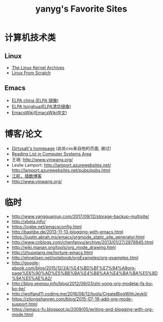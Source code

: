 #+TITLE: yanyg's Favorite Sites

* 计算机技术类
** Linux
- [[https://www.kernel.org/][The Linux Kernel Archives]]
- [[http://www.linuxfromscratch.org/][Linux From Scratch]]

** Emacs
- [[http://elpa.emacs-china.org/][ELPA china (ELPA 镜像)]]
- [[http://mirrors.tuna.tsinghua.edu.cn/elpa][ELPA tsinghua(ELPA清华镜像)]]
- [[https://www.emacswiki.org/][EmacsWiki]]([[https://www.emacswiki.org/emacs?interface=zh-cn][EmacsWiki中文]])

* 博客/论文
- [[https://dirtysalt.github.io/][Dirtysalt's homepage]] (此处css来自他的页面, 谢过)
- [[http://nfil.es/w/FIhVEe/reading-list-in-computer-systems-area/][Reading List in Computer Systems Area]]
- 王垠: [[http://www.yinwang.org/][http://www.yinwang.org/]]
- Leslie Lamport: [[http://lamport.azurewebsites.net/][http://lamport.azurewebsites.net/]]
 [[http://lamport.azurewebsites.net/pubs/pubs.html][http://lamport.azurewebsites.net/pubs/pubs.html]]
- [[http://www.bagualu.net/wordpress/][江航，猎数博客]]
- [[http://www.yinwang.org/]]

* 临时
- http://www.yangguanjun.com/2017/09/12/storage-backup-multisite/
- http://xbeta.info/
- https://ogbe.net/emacsconfig.html
- http://bastibe.de/2013-11-13-blogging-with-emacs.html
- https://justin.abrah.ms/emacs/orgmode_static_site_generator.html
- http://www.cnblogs.com/chenfanyu/archive/2013/01/27/2878845.html
- http://wiki.manan.org/tools/org_mode_drawing.html
- http://zhuoqiang.me/torture-emacs.html
- http://ehneilsen.net/notebook/orgExamples/org-examples.html
- http://google-ebook.com/blog/2015/12/24/%E4%BD%BF%E7%94%A8org-page%E6%90%AD%E5%BB%BA%E4%B8%AA%E4%BA%BA%E5%8D%9A%E5%AE%A2/
- http://blog.xeonxu.info/blog/2012/09/03/shi-yong-org-modelai-fa-bu-bo-ke/
- http://wolfand11.coding.me/2016/08/12/tools/CreateBlogWithJeykll/
- https://zilongshanren.com/blog/2015-07-19-add-org-mode-support.html
- https://emacs-fu.blogspot.jp/2009/05/writing-and-blogging-with-org-mode.html
